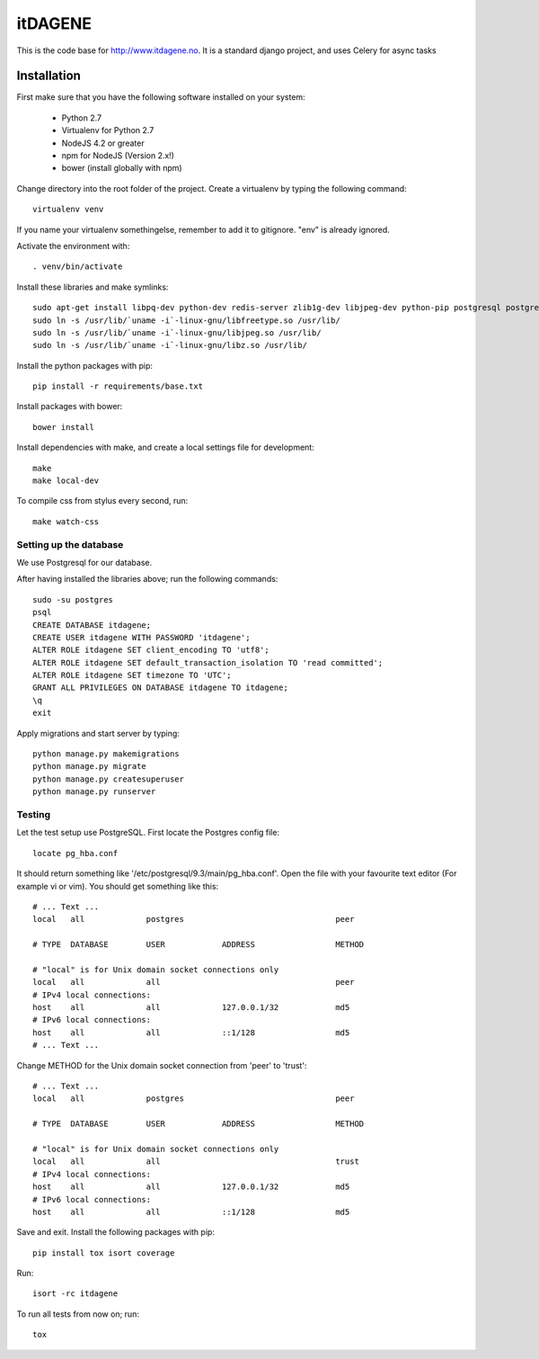 itDAGENE
========
|frigg| |coverage|


This is the code base for http://www.itdagene.no. It is a standard django project, and uses Celery for async tasks

Installation
------------

First make sure that you have the following software installed on your system:

  * Python 2.7
  * Virtualenv for Python 2.7
  * NodeJS 4.2 or greater
  * npm for NodeJS (Version 2.x!)
  * bower (install globally with npm)

Change directory into the root folder of the project.
Create a virtualenv by typing the following command::


    virtualenv venv


If you name your virtualenv somethingelse, remember to add it to gitignore. "env" is already ignored.

Activate the environment with::

    . venv/bin/activate


Install these libraries and make symlinks::

    sudo apt-get install libpq-dev python-dev redis-server zlib1g-dev libjpeg-dev python-pip postgresql postgresql-contrib
    sudo ln -s /usr/lib/`uname -i`-linux-gnu/libfreetype.so /usr/lib/
    sudo ln -s /usr/lib/`uname -i`-linux-gnu/libjpeg.so /usr/lib/
    sudo ln -s /usr/lib/`uname -i`-linux-gnu/libz.so /usr/lib/


Install the python packages with pip::

    pip install -r requirements/base.txt
Install packages with bower::
 
    bower install
Install dependencies with make, and create a local settings file for development::

    make
    make local-dev
To compile css from stylus every second, run::

    make watch-css

Setting up the database
~~~~~~~~~~~~~~~~~~~~~~~
We use Postgresql for our database.

After having installed the libraries above; run the following commands::

    sudo -su postgres
    psql
    CREATE DATABASE itdagene;
    CREATE USER itdagene WITH PASSWORD 'itdagene';
    ALTER ROLE itdagene SET client_encoding TO 'utf8';
    ALTER ROLE itdagene SET default_transaction_isolation TO 'read committed';
    ALTER ROLE itdagene SET timezone TO 'UTC';
    GRANT ALL PRIVILEGES ON DATABASE itdagene TO itdagene;
    \q
    exit
Apply migrations and start server by typing::

    python manage.py makemigrations
    python manage.py migrate
    python manage.py createsuperuser
    python manage.py runserver

Testing
~~~~~~~
Let the test setup use PostgreSQL. First locate the Postgres config file::

    locate pg_hba.conf
It should return something like '/etc/postgresql/9.3/main/pg_hba.conf'.
Open the file with your favourite text editor (For example vi or vim). You should get something like this::

    # ... Text ...
    local   all             postgres                                peer
    
    # TYPE  DATABASE        USER            ADDRESS                 METHOD
    
    # "local" is for Unix domain socket connections only
    local   all             all                                     peer
    # IPv4 local connections:
    host    all             all             127.0.0.1/32            md5
    # IPv6 local connections:
    host    all             all             ::1/128                 md5
    # ... Text ...
Change METHOD for the Unix domain socket connection from 'peer' to 'trust'::

    # ... Text ...
    local   all             postgres                                peer
    
    # TYPE  DATABASE        USER            ADDRESS                 METHOD
    
    # "local" is for Unix domain socket connections only
    local   all             all                                     trust
    # IPv4 local connections:
    host    all             all             127.0.0.1/32            md5
    # IPv6 local connections:
    host    all             all             ::1/128                 md5
Save and exit.
Install the following packages with pip::

    pip install tox isort coverage
Run::

    isort -rc itdagene
To run all tests from now on; run::

    tox

.. |frigg| image:: https://ci.frigg.io/badges/itdagene-ntnu/itdagene/
    :target: https://ci.frigg.io/itdagene-ntnu/itdagene/last/

.. |coverage| image:: https://ci.frigg.io/badges/coverage/itdagene-ntnu/itdagene/
    :target: https://ci.frigg.io/itdagene-ntnu/itdagene/last/
